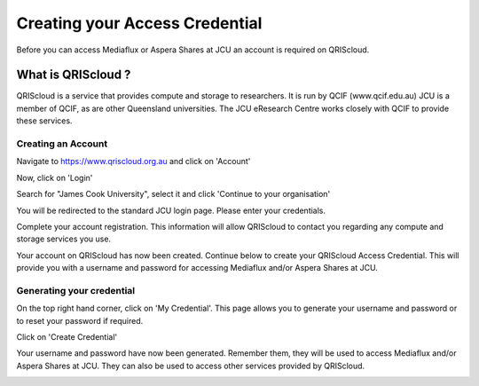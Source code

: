 Creating your Access Credential
===============================

Before you can access Mediaflux or Aspera Shares at JCU an account is required on QRIScloud.

What is QRIScloud ?
```````````````````

QRIScloud is a service that provides compute and storage to researchers. It is run by QCIF (www.qcif.edu.au)
JCU is a member of QCIF, as are other Queensland universities. The JCU eResearch Centre works closely
with QCIF to provide these services.

Creating an Account
-------------------

Navigate to https://www.qriscloud.org.au and click on 'Account'

.. image:: _static/QRIScloud_main.png
   :width: 100%
   :alt: Login page for QRIScloud services

Now, click on 'Login'

.. image:: _static/QRIScloud_login.png
   :width: 100%
   :alt: Login page for QRIScloud services


Search for "James Cook University", select it and click 'Continue to your organisation'

.. image:: _static/QRIScloud_AAF.png
   :width: 100%
   :alt: Select your organisation

You will be redirected to the standard JCU login page. Please enter your credentials.

.. image:: _static/JCU_cas.png
   :width: 100%
   :alt: Select your organisation

Complete your account registration. This information will allow QRIScloud to contact you regarding
any compute and storage services you use.

.. image:: _static/QRIScloud_acct_register.png
   :width: 100%
   :alt: QRIScloud account registration

Your account on QRIScloud has now been created.
Continue below to create your QRIScloud Access Credential. This will provide you with a username
and password for accessing Mediaflux and/or Aspera Shares at JCU.

Generating your credential
--------------------------

On the top right hand corner, click on 'My Credential'.
This page allows you to generate your username and password or to reset your password if required.

.. image:: _static/QRIScloud_acct_created.png
  :width: 100%
  :alt: QRIScloud account registered

Click on 'Create Credential'

.. image:: _static/QRIScloud_QSAC_create.png
   :width: 100%
   :alt: QRIScloud Service Access Credential created

Your username and password have now been generated. Remember them, they will be used to access Mediaflux and/or Aspera Shares at JCU.
They can also be used to access other services provided by QRIScloud.

.. image:: _static/QRIScloud_QSAC_generated.png
   :width: 100%
   :alt: QRIScloud Service Access Credential generated
